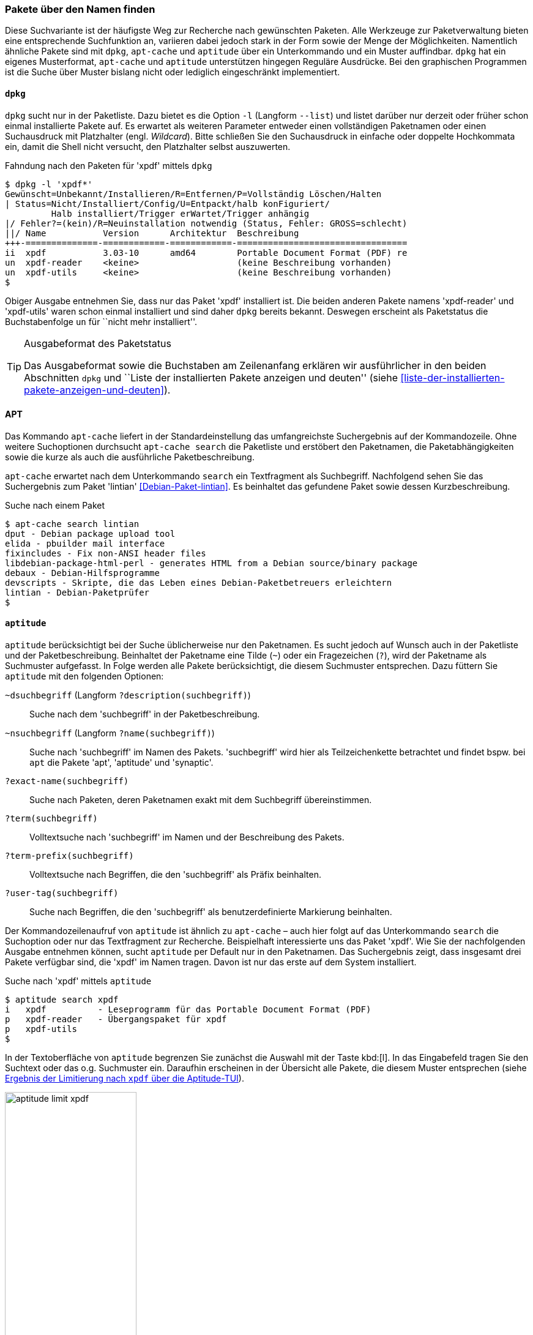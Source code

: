 // Datei: ./werkzeuge/paketoperationen/pakete-ueber-den-namen-finden.adoc

// Baustelle: Fertig

[[pakete-ueber-den-namen-finden]]

=== Pakete über den Namen finden ===

// Stichworte für den Index
(((Paketsuche, anhand Regulärer Ausdrücke)))
(((Paketsuche, über den Paketnamen)))
Diese Suchvariante ist der häufigste Weg zur Recherche nach gewünschten
Paketen. Alle Werkzeuge zur Paketverwaltung bieten eine entsprechende
Suchfunktion an, variieren dabei jedoch stark in der Form sowie der
Menge der Möglichkeiten. Namentlich ähnliche Pakete sind mit `dpkg`,
`apt-cache` und `aptitude` über ein Unterkommando und ein Muster
auffindbar. `dpkg` hat ein eigenes Musterformat, `apt-cache` und
`aptitude` unterstützen hingegen Reguläre Ausdrücke. Bei den graphischen
Programmen ist die Suche über Muster bislang nicht oder lediglich
eingeschränkt implementiert.

==== `dpkg` ====

// Stichworte für den Index
(((dpkg, -l)))
(((dpkg, --list)))
(((Paketsuche, über die Paketliste)))
`dpkg` sucht nur in der Paketliste. Dazu bietet es die Option `-l`
(Langform `--list`) und listet darüber nur derzeit oder früher schon
einmal installierte Pakete auf. Es erwartet als weiteren Parameter
entweder einen vollständigen Paketnamen oder einen Suchausdruck mit
Platzhalter (engl. _Wildcard_). Bitte schließen Sie den Suchausdruck in
einfache oder doppelte Hochkommata ein, damit die Shell nicht versucht,
den Platzhalter selbst auszuwerten.

.Fahndung nach den Paketen für 'xpdf' mittels `dpkg`
----
$ dpkg -l 'xpdf*'
Gewünscht=Unbekannt/Installieren/R=Entfernen/P=Vollständig Löschen/Halten
| Status=Nicht/Installiert/Config/U=Entpackt/halb konFiguriert/
         Halb installiert/Trigger erWartet/Trigger anhängig
|/ Fehler?=(kein)/R=Neuinstallation notwendig (Status, Fehler: GROSS=schlecht)
||/ Name           Version      Architektur  Beschreibung
+++-==============-============-============-=================================
ii  xpdf           3.03-10      amd64        Portable Document Format (PDF) re
un  xpdf-reader    <keine>                   (keine Beschreibung vorhanden)
un  xpdf-utils     <keine>                   (keine Beschreibung vorhanden)
$
----

Obiger Ausgabe entnehmen Sie, dass nur das Paket 'xpdf' installiert ist.
Die beiden anderen Pakete namens 'xpdf-reader' und 'xpdf-utils' waren
schon einmal installiert und sind daher `dpkg` bereits bekannt. Deswegen
erscheint als Paketstatus die Buchstabenfolge `un` für ``nicht mehr
installiert''.

[TIP]
.Ausgabeformat des Paketstatus
====
Das Ausgabeformat sowie die Buchstaben am Zeilenanfang erklären wir
ausführlicher in den beiden Abschnitten `dpkg` und ``Liste der
installierten Pakete anzeigen und deuten'' (siehe
<<liste-der-installierten-pakete-anzeigen-und-deuten>>).
====

==== APT ====

// Stichworte für den Index
(((apt-cache, search)))
(((Paketsuche, über den Paketnamen)))
(((Paketsuche, über die Paketbeschreibung)))
(((Paketsuche, über die Paketliste)))
(((Paketsuche, über ein Textfragment)))
Das Kommando `apt-cache` liefert in der Standardeinstellung das
umfangreichste Suchergebnis auf der Kommandozeile. Ohne weitere
Suchoptionen durchsucht `apt-cache search` die Paketliste und erstöbert
den Paketnamen, die Paketabhängigkeiten sowie die kurze als auch die
ausführliche Paketbeschreibung.

`apt-cache` erwartet nach dem Unterkommando `search` ein Textfragment
als Suchbegriff. Nachfolgend sehen Sie das Suchergebnis zum Paket
'lintian' <<Debian-Paket-lintian>>. Es beinhaltet das gefundene Paket
sowie dessen Kurzbeschreibung.

.Suche nach einem Paket
----
$ apt-cache search lintian
dput - Debian package upload tool
elida - pbuilder mail interface
fixincludes - Fix non-ANSI header files
libdebian-package-html-perl - generates HTML from a Debian source/binary package
debaux - Debian-Hilfsprogramme
devscripts - Skripte, die das Leben eines Debian-Paketbetreuers erleichtern
lintian - Debian-Paketprüfer
$
----

==== `aptitude` ====

// Stichworte für den Index
(((aptitude, search)))
(((Paketsuche, anhand der Architektur)))
(((Paketsuche, anhand des Maintainers)))
(((Paketsuche, über den Paketnamen)))
(((Paketsuche, über die Paketbeschreibung)))
(((Paketsuche, über die Paketliste)))
(((Paketsuche, anhand der Paketversion)))
`aptitude` berücksichtigt bei der Suche üblicherweise nur den
Paketnamen. Es sucht jedoch auf Wunsch auch in der Paketliste und der
Paketbeschreibung. Beinhaltet der Paketname eine Tilde (`~`) oder ein
Fragezeichen (`?`), wird der Paketname als Suchmuster aufgefasst. In
Folge werden alle Pakete berücksichtigt, die diesem Suchmuster
entsprechen. Dazu füttern Sie `aptitude` mit den folgenden Optionen:

`~dsuchbegriff` (Langform `?description(suchbegriff)`):: 
Suche nach dem 'suchbegriff' in der Paketbeschreibung.

`~nsuchbegriff` (Langform `?name(suchbegriff)`)::
Suche nach 'suchbegriff' im Namen des Pakets. 'suchbegriff' wird hier
als Teilzeichenkette betrachtet und findet bspw. bei `apt` die Pakete
'apt', 'aptitude' und 'synaptic'.

`?exact-name(suchbegriff)`::
Suche nach Paketen, deren Paketnamen exakt mit dem Suchbegriff übereinstimmen.

`?term(suchbegriff)`::
Volltextsuche nach 'suchbegriff' im Namen und der Beschreibung des Pakets.

`?term-prefix(suchbegriff)`::
Volltextsuche nach Begriffen, die den 'suchbegriff' als Präfix beinhalten.

`?user-tag(suchbegriff)`::
Suche nach Begriffen, die den 'suchbegriff' als benutzerdefinierte Markierung beinhalten.

Der Kommandozeilenaufruf von `aptitude` ist ähnlich zu `apt-cache` –
auch hier folgt auf das Unterkommando `search` die Suchoption oder nur
das Textfragment zur Recherche. Beispielhaft interessierte uns das Paket
'xpdf'. Wie Sie der nachfolgenden Ausgabe entnehmen können, sucht
`aptitude` per Default nur in den Paketnamen. Das Suchergebnis zeigt,
dass insgesamt drei Pakete verfügbar sind, die 'xpdf' im Namen tragen.
Davon ist nur das erste auf dem System installiert.

.Suche nach 'xpdf' mittels `aptitude`
----
$ aptitude search xpdf
i   xpdf          - Leseprogramm für das Portable Document Format (PDF)
p   xpdf-reader   - Übergangspaket für xpdf
p   xpdf-utils
$
----

In der Textoberfläche von `aptitude` begrenzen Sie zunächst die Auswahl
mit der Taste kbd:[l]. In das Eingabefeld tragen Sie den Suchtext
oder das o.g. Suchmuster ein. Daraufhin erscheinen in der Übersicht alle
Pakete, die diesem Muster entsprechen (siehe <<fig.aptitude-limit-xpdf>>).

.Ergebnis der Limitierung nach `xpdf` über die Aptitude-TUI
image::werkzeuge/paketoperationen/aptitude-limit-xpdf.png[id="fig.aptitude-limit-xpdf", width="50%"]

==== Synaptic ====

// Stichworte für den Index
(((Paketsuche, anhand des Maintainers)))
(((Paketsuche, über den Paketnamen)))
(((Paketsuche, über die Paketbeschreibung)))
(((Paketsuche, über die Paketliste)))
(((Paketsuche, anhand der Paketversion)))
Synaptic aus <<gui-synaptic>> bietet Ihnen zwei Varianten zur Suche an
– einerseits eine Schnellsuche und andererseits eine ausführliche
Suche. Die _Schnellsuche_ verbirgt sich hinter dem Suchfenster oben
rechts und ist mit dem Begriff menu:Schnellauswahl-Filter[] betitelt.
Geben Sie dort einen Text ein, durchsucht Synaptic die Paketliste und
filtert nur die heraus, deren Paketname mit dem Text beginnen. Dabei
werden Platzhalter und Reguläre Ausdrücke nicht unterstützt. Als
Ergebnis wird die dargestellte Paketliste auf die gefundenen Pakete
eingeschränkt.

Die _ausführlichere Suche_ erreichen Sie mittels kbd:[Ctrl,F] oder
alternativ über den Knopf mit der Lupe. Es öffnet sich ein Fenster mit
einem Eingabefeld für den Suchtext. Darunter befindet sich ein
Auswahlfeld, wo Sie die Suche nach Name, Beschreibung und Name, Betreuer
(siehe auch <<paket-nach-maintainer-finden>>), Version, Abhängigkeiten
und den bereitgestellten Paketen spezifizieren können. Bei dieser Suche
versteht Synaptic auch Fragmente, d.h. es interpretiert den Suchtext als
Teilstring. <<fig.synaptic-suche-nach-namen>> zeigt das Suchergebnis
für das Fragment `fce`.

.Ergebnis der Suche nach dem Fragment `fce` in Synaptic
image::werkzeuge/paketoperationen/synaptic-suche-nach-namen.png[id="fig.synaptic-suche-nach-namen", width="50%"]

==== SmartPM ====

// Stichworte für den Index
(((Paketsuche, über den Paketnamen)))
SmartPM (<<gui-smartpm>>) besitzt nur eine einfachere Suchfunktion.
Diese ist als Suchfeld in die graphische Bedienoberfläche integriert.
Das Suchfeld erreichen Sie ebenfalls über die Tastenkombination
kbd:[Ctrl,F]. SmartPM versteht auch Fragmente, d.h. es interpretiert
den Suchtext als Teilstring, sucht bislang jedoch nur im Paketnamen.

.Ergebnis der Suche nach dem Fragment `top` in SmartPM
image::werkzeuge/paketoperationen/smartpm-suche.png[id="fig.smartpm-suche", width="50%"]

==== Suche über die Webseite des Debian-Projekts ====

// Stichworte für den Index
(((Paketsuche, anhand der Architektur)))
(((Paketsuche, anhand des Maintainers)))
(((Paketsuche, über den Paketnamen)))
(((Paketsuche, über die Paketbeschreibung)))
(((Paketsuche, über den Paketinhalt)))
(((Paketsuche, über die Paketliste)))
(((Paketsuche, anhand der Paketversion)))
(((Paketsuche, anhand der Veröffentlichung)))
Nicht nur für den Einstieg, sondern auch für den Alltag ist die
Paketsuche über die Webseite des Debian-Projekts (siehe
<<Debian-Paketsuche>>) äußerst hilfreich und insbesondere sehr schnell.
<<fig.packages-Webbrowser>> zeigt das Ergebnis der Recherche nach dem
Paket 'iftop' im Webbrowser 'Iceweasel' an.

Neben dem Paketnamen beinhaltet jeder Suchtreffer die Distribution
(siehe <<distributionsbereiche>>), gefolgt von der Veröffentlichung
(hier genannt ``Suite'') (siehe <<veroeffentlichungen>>), der
Paketkategorie (siehe <<sortierung-der-pakete-nach-verwendungszweck>>)
und den Debian-Architekturen (siehe <<debian-architekturen>>), für die
passende Pakete zur Verfügung stehen. Damit sehen Sie sofort, ob das
Paket für ihre Veröffentlichung und Architektur existiert.

Klicken Sie einen der Links unterhalb des Suchfeldes an, schränken Sie
das Suchergebnis auf die jeweilige Veröffentlichung oder Architektur
weiter ein und erhalten daraufhin detailliertere Informationen zu dem
spezifisch ausgewählten Paket. Neben der Paketbeschreibung sehen Sie die
Debian Tags, die Paketabhängigkeiten und am rechten Rand weiterführende
Informationen zum Paket. Dazu zählen ein Screenshot von
screenshots.debian.net (sofern verfügbar), Fehlerberichte, die Liste der
Änderungen (``Changelog''), die Quellcodepakete, den Paketbetreuer
(``Maintainer''), die Projektwebseite und eine Liste ähnlicher Pakete.

// Abbildung von packages.debian.org
.Ergebnis der Paketsuche nach 'iftop' über http://packages.debian.org/
image::werkzeuge/paketoperationen/paketsuche-debian-webseite.png[id="fig.packages-Webbrowser", width="50%"]

==== Suchmaschinen für Pakete ====

// Stichworte für den Index
(((Paketsuche, über das Paketformat)))
(((Paketsuche, über den Paketnamen)))
Bereits oben angesprochene Suche über die Webseite des Debian-Projekts
beinhaltet nur Pakete, die in den offiziellen Repositories enthalten
sind. Für andere, externe Pakete existieren hingegen spezielle
Suchmaschinen und Verzeichnisdienste. Für `deb`-Pakete sind das bspw.
apt-get.org <<apt-get.org>> und Rpmseek <<rpmseek>>. Letzeres kann
sowohl `rpm`- als auch `deb`-Pakete erstöbern. Gefundene Pakete können
Sie direkt von der angegebenen Quelle beziehen und installieren. Bitte
beachten Sie aber, dass mit diesen Suchmaschinen gefundene Pakete oft
nicht den Qualitätsansprüchen von Debian entsprechen, einer nicht-freien
Lizenz unterliegen oder schlicht nicht auf Ihrem System installierbar
sind, weil z.B. manche Abhängigkeiten nicht erfüllt werden.

.Ergebnis der Paketsuche nach 'htop' über http://www.rpmseek.com/
image::werkzeuge/paketoperationen/rpmseek.png[id="fig.rpmseek", width="50%"]

[TIP]
.Integration distributionsfremder `deb`-Pakete
====
Wie die Einbindung und Verifizierung von `deb`-Paketen aus den
Paketquellen erfolgt, erklären wir Ihnen unter Paketquellen und
Werkzeuge (<<paketquellen-und-werkzeuge>>) genauer. Möchten sie auch
`rpm`-Pakete einpflegen, sorgt der Abschnitt Fremdformate mit `alien`
hinzufügen in <<fremdformate-mit-alien-hinzufuegen>> für Erleuchtung.
Andere Paketformate betrachten wir im Buch nicht weiter.
====

// Datei (Ende): ./werkzeuge/paketoperationen/pakete-ueber-den-namen-finden.adoc
